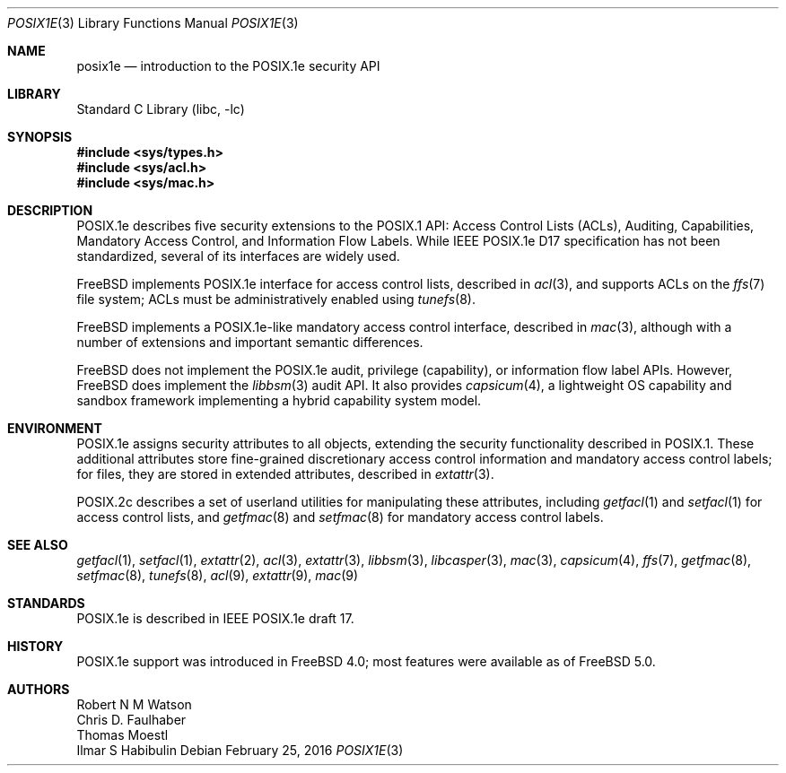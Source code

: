 .\"-
.\" Copyright (c) 2000, 2009 Robert N. M. Watson
.\" All rights reserved.
.\"
.\" Redistribution and use in source and binary forms, with or without
.\" modification, are permitted provided that the following conditions
.\" are met:
.\" 1. Redistributions of source code must retain the above copyright
.\"    notice, this list of conditions and the following disclaimer.
.\" 2. Redistributions in binary form must reproduce the above copyright
.\"    notice, this list of conditions and the following disclaimer in the
.\"    documentation and/or other materials provided with the distribution.
.\"
.\" THIS SOFTWARE IS PROVIDED BY THE AUTHOR AND CONTRIBUTORS ``AS IS'' AND
.\" ANY EXPRESS OR IMPLIED WARRANTIES, INCLUDING, BUT NOT LIMITED TO, THE
.\" IMPLIED WARRANTIES OF MERCHANTABILITY AND FITNESS FOR A PARTICULAR PURPOSE
.\" ARE DISCLAIMED.  IN NO EVENT SHALL THE AUTHOR OR CONTRIBUTORS BE LIABLE
.\" FOR ANY DIRECT, INDIRECT, INCIDENTAL, SPECIAL, EXEMPLARY, OR CONSEQUENTIAL
.\" DAMAGES (INCLUDING, BUT NOT LIMITED TO, PROCUREMENT OF SUBSTITUTE GOODS
.\" OR SERVICES; LOSS OF USE, DATA, OR PROFITS; OR BUSINESS INTERRUPTION)
.\" HOWEVER CAUSED AND ON ANY THEORY OF LIABILITY, WHETHER IN CONTRACT, STRICT
.\" LIABILITY, OR TORT (INCLUDING NEGLIGENCE OR OTHERWISE) ARISING IN ANY WAY
.\" OUT OF THE USE OF THIS SOFTWARE, EVEN IF ADVISED OF THE POSSIBILITY OF
.\" SUCH DAMAGE.
.\"
.\" $NQC$
.\"
.Dd February 25, 2016
.Dt POSIX1E 3
.Os
.Sh NAME
.Nm posix1e
.Nd introduction to the POSIX.1e security API
.Sh LIBRARY
.Lb libc
.Sh SYNOPSIS
.In sys/types.h
.In sys/acl.h
.In sys/mac.h
.Sh DESCRIPTION
POSIX.1e describes five security extensions to the POSIX.1 API: Access
Control Lists (ACLs), Auditing, Capabilities, Mandatory Access Control, and
Information Flow Labels.
While IEEE POSIX.1e D17 specification has not been standardized, several of
its interfaces are widely used.
.Pp
.Fx
implements POSIX.1e interface for access control lists, described in
.Xr acl 3 ,
and supports ACLs on the
.Xr ffs 7
file system; ACLs must be administratively enabled using
.Xr tunefs 8 .
.Pp
.Fx
implements a POSIX.1e-like mandatory access control interface, described in
.Xr mac 3 ,
although with a number of extensions and important semantic differences.
.Pp
.Fx
does not implement the POSIX.1e audit, privilege (capability), or information
flow label APIs.
However,
.Fx
does implement the
.Xr libbsm 3
audit API.
It also provides
.Xr capsicum 4 ,
a lightweight OS capability and sandbox framework implementing a
hybrid capability system model.
.Sh ENVIRONMENT
POSIX.1e assigns security attributes to all objects, extending the security
functionality described in POSIX.1.
These additional attributes store fine-grained discretionary access control
information and mandatory access control labels; for files, they are stored
in extended attributes, described in
.Xr extattr 3 .
.Pp
POSIX.2c describes
a set of userland utilities for manipulating these attributes, including
.Xr getfacl 1
and
.Xr setfacl 1
for access control lists, and
.Xr getfmac 8
and
.Xr setfmac 8
for mandatory access control labels.
.Sh SEE ALSO
.Xr getfacl 1 ,
.Xr setfacl 1 ,
.Xr extattr 2 ,
.Xr acl 3 ,
.Xr extattr 3 ,
.Xr libbsm 3 ,
.Xr libcasper 3 ,
.Xr mac 3 ,
.Xr capsicum 4 ,
.Xr ffs 7 ,
.Xr getfmac 8 ,
.Xr setfmac 8 ,
.Xr tunefs 8 ,
.Xr acl 9 ,
.Xr extattr 9 ,
.Xr mac 9
.Sh STANDARDS
POSIX.1e is described in IEEE POSIX.1e draft 17.
.Sh HISTORY
POSIX.1e support was introduced in
.Fx 4.0 ;
most features were available as of
.Fx 5.0 .
.Sh AUTHORS
.An Robert N M Watson
.An Chris D. Faulhaber
.An Thomas Moestl
.An Ilmar S Habibulin
